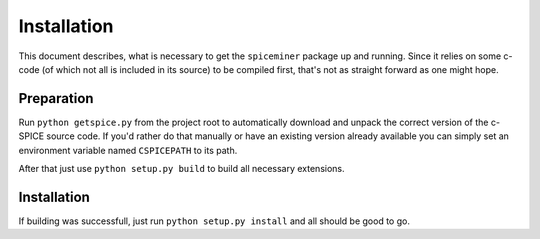 .. installation:

************
Installation
************
This document describes, what is necessary to get the ``spiceminer`` package up
and running. Since it relies on some c-code (of which not all is included in
its source) to be compiled first, that's not as straight forward as one might
hope.

.. preparation:

Preparation
===========
Run ``python getspice.py`` from the project root to automatically download and
unpack the correct version of the c-SPICE source code. If you'd rather do that
manually or have an existing version already available you can simply set an
environment variable named ``CSPICEPATH`` to its path.

After that just use ``python setup.py build`` to build all necessary
extensions.

.. installation:

Installation
============
If building was successfull, just run ``python setup.py install`` and all
should be good to go.
